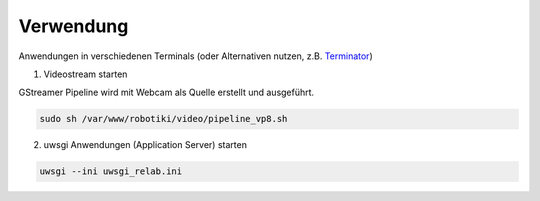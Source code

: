 Verwendung
===============

Anwendungen in verschiedenen Terminals (oder Alternativen nutzen, z.B. `Terminator <https://wiki.ubuntuusers.de/Terminator/>`_)

1. Videostream starten

GStreamer Pipeline wird mit Webcam als Quelle erstellt und ausgeführt.

.. code-block:: console

    sudo sh /var/www/robotiki/video/pipeline_vp8.sh


2. uwsgi Anwendungen (Application Server) starten

.. code-block:: console

    uwsgi --ini uwsgi_relab.ini
